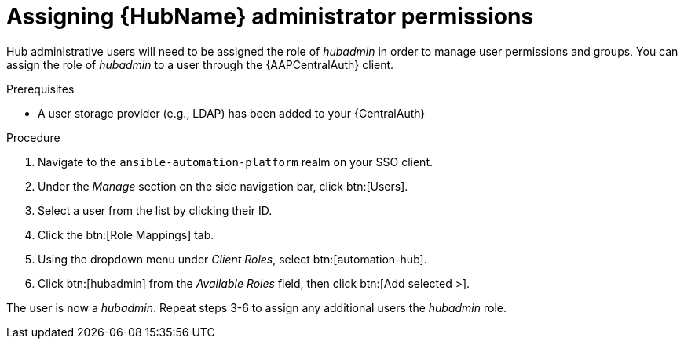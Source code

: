 [id="assembly-assign-hub-admin-permissions"]

= Assigning {HubName} administrator permissions

Hub administrative users will need to be assigned the role of _hubadmin_ in order to manage user permissions and groups. You can assign the role of _hubadmin_ to a user through the {AAPCentralAuth} client.

.Prerequisites
* A user storage provider (e.g., LDAP) has been added to your {CentralAuth}

.Procedure
. Navigate to the `ansible-automation-platform` realm on your SSO client.
. Under the _Manage_ section on the side navigation bar, click btn:[Users].
. Select a user from the list by clicking their ID.
. Click the btn:[Role Mappings] tab.
. Using the dropdown menu under _Client Roles_, select btn:[automation-hub].
. Click btn:[hubadmin] from the _Available Roles_ field, then click btn:[Add selected >].

The user is now a _hubadmin_. Repeat steps 3-6 to assign any additional users the _hubadmin_ role.
